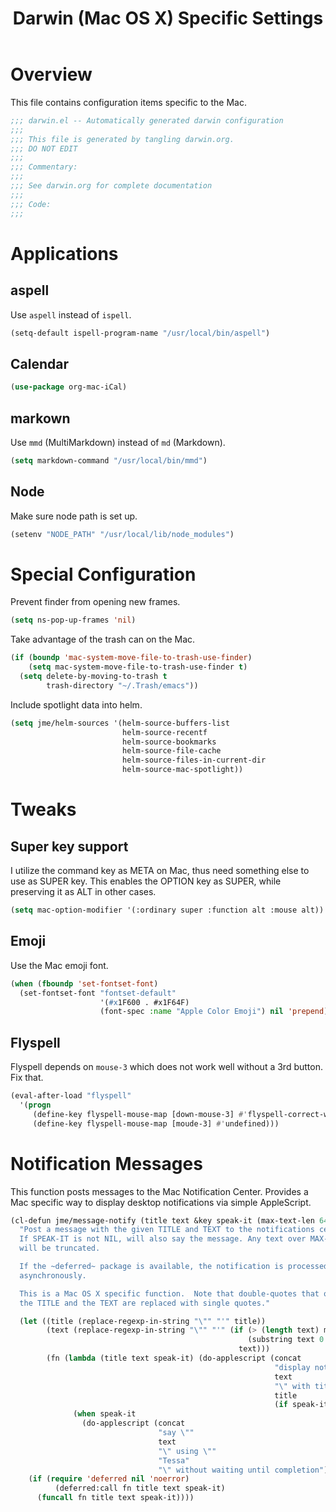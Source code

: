 #+TITLE: Darwin (Mac OS X) Specific Settings
#+OPTIONS: toc:4 h:4
#+STARTUP: showeverything

* Overview

This file contains configuration items specific to the Mac.

#+BEGIN_SRC emacs-lisp :padline no
;;; darwin.el -- Automatically generated darwin configuration
;;;
;;; This file is generated by tangling darwin.org.
;;; DO NOT EDIT
;;;
;;; Commentary:
;;;
;;; See darwin.org for complete documentation
;;;
;;; Code:
;;;

#+END_SRC

* Applications
** aspell

Use =aspell= instead of =ispell=.

#+BEGIN_SRC emacs-lisp
(setq-default ispell-program-name "/usr/local/bin/aspell")
#+END_SRC
** Calendar
#+BEGIN_SRC emacs-lisp
(use-package org-mac-iCal)
#+END_SRC
** markown

Use =mmd= (MultiMarkdown) instead of =md= (Markdown).

#+BEGIN_SRC emacs-lisp
(setq markdown-command "/usr/local/bin/mmd")
#+END_SRC

** Node

Make sure node path is set up.

#+BEGIN_SRC emacs-lisp
(setenv "NODE_PATH" "/usr/local/lib/node_modules")
#+END_SRC

* Special Configuration

Prevent finder from opening new frames.

#+BEGIN_SRC emacs-lisp
(setq ns-pop-up-frames 'nil)
#+END_SRC

Take advantage of the trash can on the Mac.

#+BEGIN_SRC emacs-lisp
  (if (boundp 'mac-system-move-file-to-trash-use-finder)
      (setq mac-system-move-file-to-trash-use-finder t)
    (setq delete-by-moving-to-trash t
          trash-directory "~/.Trash/emacs"))
#+END_SRC

Include spotlight data into helm.

#+BEGIN_SRC emacs-lisp
(setq jme/helm-sources '(helm-source-buffers-list
                         helm-source-recentf
                         helm-source-bookmarks
                         helm-source-file-cache
                         helm-source-files-in-current-dir
                         helm-source-mac-spotlight))
#+END_SRC

* Tweaks

** Super key support

   I utilize the command key as META on Mac, thus need something else to
   use as SUPER key. This enables the OPTION key as SUPER, while preserving
   it as ALT in other cases.

   #+BEGIN_SRC emacs-lisp
   (setq mac-option-modifier '(:ordinary super :function alt :mouse alt))
   #+END_SRC

** Emoji

   Use the Mac emoji font.

   #+BEGIN_SRC emacs-lisp
   (when (fboundp 'set-fontset-font)
     (set-fontset-font "fontset-default"
                       '(#x1F600 . #x1F64F)
                       (font-spec :name "Apple Color Emoji") nil 'prepend))
   #+END_SRC

** Flyspell

Flyspell depends on =mouse-3= which does not work well without a 3rd
button. Fix that.

#+BEGIN_SRC emacs-lisp
(eval-after-load "flyspell"
  '(progn
     (define-key flyspell-mouse-map [down-mouse-3] #'flyspell-correct-word)
     (define-key flyspell-mouse-map [moude-3] #'undefined)))
#+END_SRC

* Notification Messages

This function posts messages to the Mac Notification Center. Provides a Mac
specific way to display desktop notifications via simple AppleScript.

#+BEGIN_SRC emacs-lisp
(cl-defun jme/message-notify (title text &key speak-it (max-text-len 64))
  "Post a message with the given TITLE and TEXT to the notifications center.
  If SPEAK-IT is not NIL, will also say the message. Any text over MAX-TEXT-LEN
  will be truncated.

  If the ~deferred~ package is available, the notification is processed
  asynchronously.

  This is a Mac OS X specific function.  Note that double-quotes that occur in
  the TITLE and the TEXT are replaced with single quotes."

  (let ((title (replace-regexp-in-string "\"" "'" title))
        (text (replace-regexp-in-string "\"" "'" (if (> (length text) max-text-len)
                                                     (substring text 0 max-text-len)
                                                   text)))
        (fn (lambda (title text speak-it) (do-applescript (concat
                                                           "display notification \""
                                                           text
                                                           "\" with title \""
                                                           title
                                                           (if speak-it "\"" "\" sound name \"Pop\"")))
              (when speak-it
                (do-applescript (concat
                                 "say \""
                                 text
                                 "\" using \""
                                 "Tessa"
                                 "\" without waiting until completion"))))))
    (if (require 'deferred nil 'noerror)
          (deferred:call fn title text speak-it)
      (funcall fn title text speak-it))))
#+END_SRC

